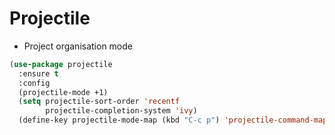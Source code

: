 * Projectile
  - Project organisation mode
#+BEGIN_SRC emacs-lisp
(use-package projectile
  :ensure t
  :config
  (projectile-mode +1)
  (setq projectile-sort-order 'recentf
        projectile-completion-system 'ivy)
  (define-key projectile-mode-map (kbd "C-c p") 'projectile-command-map))
#+END_SRC
